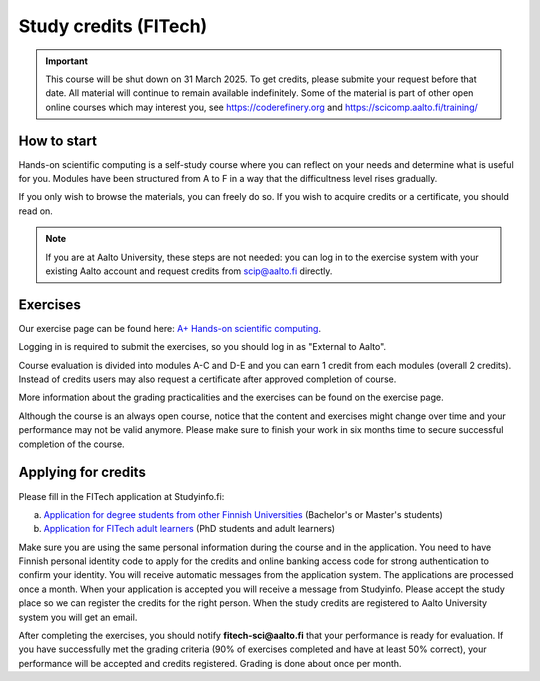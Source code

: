 Study credits (FITech)
======================

.. important::

   This course will be shut down on 31 March 2025.  To get credits,
   please submite your request before that date.  All material will
   continue to remain available indefinitely.  Some of the material is
   part of other open online courses which may interest you, see
   https://coderefinery.org and https://scicomp.aalto.fi/training/

.. seealso::

   If you are already a student at Aalto University, you should use the
   simpler procedure at :doc:`study-credits`.


How to start
------------

Hands-on scientific computing is a self-study course where you can reflect on your 
needs and determine what is useful for you. Modules have been structured from A to F
in a way that the difficultness level rises gradually.  

If you only wish to browse the materials, you can freely do so. 
If you wish to acquire credits or a certificate, you should read on.

.. note::

   If you are at Aalto University, these steps are not needed: you can
   log in to the exercise system with your existing Aalto account and
   request credits from scip@aalto.fi directly.

Exercises
---------

Our exercise page can be found here: `A+ Hands-on scientific computing`_.

.. _A+ Hands-on scientific computing: https://plus.cs.aalto.fi/CS-E4004/2020/

Logging in is required to submit the exercises, so you should log in
as "External to Aalto".

Course evaluation is divided into modules A-C and D-E and you can earn
1 credit from each modules (overall 2 credits). Instead of credits
users may also request a certificate after approved completion of
course.

More information about the grading practicalities and the exercises can be found on the exercise page.

Although the course is an always open course, notice that the content
and exercises might change over time and your performance may not be
valid anymore. Please make sure to finish your work in six months time
to secure successful completion of the course.

Applying for credits
--------------------

Please fill in the FITech application at Studyinfo.fi:

a. `Application for degree students from other Finnish Universities <https://opintopolku.fi/hakemus/haku/1.2.246.562.29.00000000000000028018?lang=en>`__ (Bachelor's or Master's students)
b. `Application for FITech adult learners <https://opintopolku.fi/hakemus/haku/1.2.246.562.29.00000000000000028017?lang=en>`__ (PhD students and adult learners)

Make sure you are using the same personal information during the course and in the application. 
You need to have Finnish personal identity code to apply for the credits and online banking access code for strong authentication to confirm your identity. 
You will receive automatic messages from the application system.
The applications are processed once a month. When your application is accepted you will receive a message from Studyinfo. Please accept the study place so we can register the credits for the right person. When the study credits are registered to Aalto University system you will get an email.

After completing the exercises, you should notify **fitech-sci@aalto.fi** that your performance
is ready for evaluation. If you have successfully met the grading criteria (90% of exercises completed and
have at least 50% correct), your performance will be accepted and
credits registered.  Grading is done about once per month.
